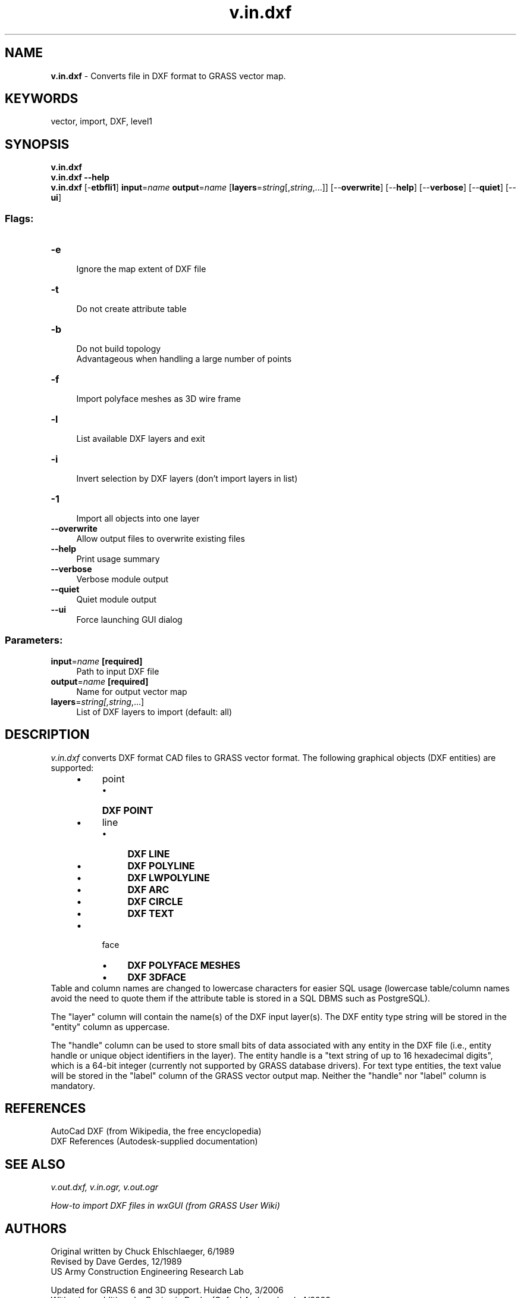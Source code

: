 .TH v.in.dxf 1 "" "GRASS 7.8.5" "GRASS GIS User's Manual"
.SH NAME
\fI\fBv.in.dxf\fR\fR  \- Converts file in DXF format to GRASS vector map.
.SH KEYWORDS
vector, import, DXF, level1
.SH SYNOPSIS
\fBv.in.dxf\fR
.br
\fBv.in.dxf \-\-help\fR
.br
\fBv.in.dxf\fR [\-\fBetbfli1\fR] \fBinput\fR=\fIname\fR \fBoutput\fR=\fIname\fR  [\fBlayers\fR=\fIstring\fR[,\fIstring\fR,...]]   [\-\-\fBoverwrite\fR]  [\-\-\fBhelp\fR]  [\-\-\fBverbose\fR]  [\-\-\fBquiet\fR]  [\-\-\fBui\fR]
.SS Flags:
.IP "\fB\-e\fR" 4m
.br
Ignore the map extent of DXF file
.IP "\fB\-t\fR" 4m
.br
Do not create attribute table
.IP "\fB\-b\fR" 4m
.br
Do not build topology
.br
Advantageous when handling a large number of points
.IP "\fB\-f\fR" 4m
.br
Import polyface meshes as 3D wire frame
.IP "\fB\-l\fR" 4m
.br
List available DXF layers and exit
.IP "\fB\-i\fR" 4m
.br
Invert selection by DXF layers (don\(cqt import layers in list)
.IP "\fB\-1\fR" 4m
.br
Import all objects into one layer
.IP "\fB\-\-overwrite\fR" 4m
.br
Allow output files to overwrite existing files
.IP "\fB\-\-help\fR" 4m
.br
Print usage summary
.IP "\fB\-\-verbose\fR" 4m
.br
Verbose module output
.IP "\fB\-\-quiet\fR" 4m
.br
Quiet module output
.IP "\fB\-\-ui\fR" 4m
.br
Force launching GUI dialog
.SS Parameters:
.IP "\fBinput\fR=\fIname\fR \fB[required]\fR" 4m
.br
Path to input DXF file
.IP "\fBoutput\fR=\fIname\fR \fB[required]\fR" 4m
.br
Name for output vector map
.IP "\fBlayers\fR=\fIstring[,\fIstring\fR,...]\fR" 4m
.br
List of DXF layers to import (default: all)
.SH DESCRIPTION
\fIv.in.dxf\fR converts DXF format CAD files to GRASS vector
format. The following graphical objects (DXF entities) are supported:
.RS 4n
.IP \(bu 4n
point
.RS 4n
.IP \(bu 4n
\fBDXF POINT\fR
.RE
.IP \(bu 4n
line
.RS 4n
.IP \(bu 4n
\fBDXF LINE\fR
.IP \(bu 4n
\fBDXF POLYLINE\fR
.IP \(bu 4n
\fBDXF LWPOLYLINE\fR
.IP \(bu 4n
\fBDXF ARC\fR
.IP \(bu 4n
\fBDXF CIRCLE\fR
.IP \(bu 4n
\fBDXF TEXT\fR
.RE
.IP \(bu 4n
face
.RS 4n
.IP \(bu 4n
\fBDXF POLYFACE MESHES\fR
.IP \(bu 4n
\fBDXF 3DFACE\fR
.RE
.RE
Table and column names are changed to lowercase characters for easier
SQL usage (lowercase table/column names avoid the need to quote them
if the attribute table is stored in a SQL DBMS such as PostgreSQL).
.PP
The \(dqlayer\(dq column will contain the name(s) of the DXF input
layer(s). The DXF entity type string will be stored in the \(dqentity\(dq
column as uppercase.
.PP
The \(dqhandle\(dq column can be used to store small bits of data associated
with any entity in the DXF file (i.e., entity handle or unique object
identifiers in the layer). The entity handle is a \(dqtext string of up
to 16 hexadecimal digits\(dq, which is a 64\-bit integer (currently not
supported by GRASS database drivers).  For text type entities, the
text value will be stored in the \(dqlabel\(dq column of the GRASS vector
output map. Neither the \(dqhandle\(dq nor \(dqlabel\(dq column is mandatory.
.SH REFERENCES
AutoCad DXF (from Wikipedia, the free encyclopedia)
.br
DXF References (Autodesk\-supplied documentation)
.SH SEE ALSO
\fI
v.out.dxf,
v.in.ogr,
v.out.ogr
\fR
.PP
\fI
How\-to import DXF files in wxGUI (from GRASS User Wiki)
\fR
.SH AUTHORS
Original written by Chuck Ehlschlaeger, 6/1989
.br
Revised by Dave Gerdes, 12/1989
.br
US Army Construction Engineering Research Lab
.PP
Updated for GRASS 6 and 3D support. Huidae Cho, 3/2006
.br
With minor additions by Benjamin Ducke (Oxford Archaeology), 4/2009
.SH SOURCE CODE
.PP
Available at: v.in.dxf source code (history)
.PP
Main index |
Vector index |
Topics index |
Keywords index |
Graphical index |
Full index
.PP
© 2003\-2020
GRASS Development Team,
GRASS GIS 7.8.5 Reference Manual

